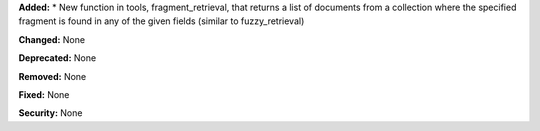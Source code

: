 **Added:** 
* New function in tools, fragment_retrieval, that returns a list of documents from a collection where the specified fragment is found in any of the given fields (similar to fuzzy_retrieval)

**Changed:** None

**Deprecated:** None

**Removed:** None

**Fixed:** None

**Security:** None
